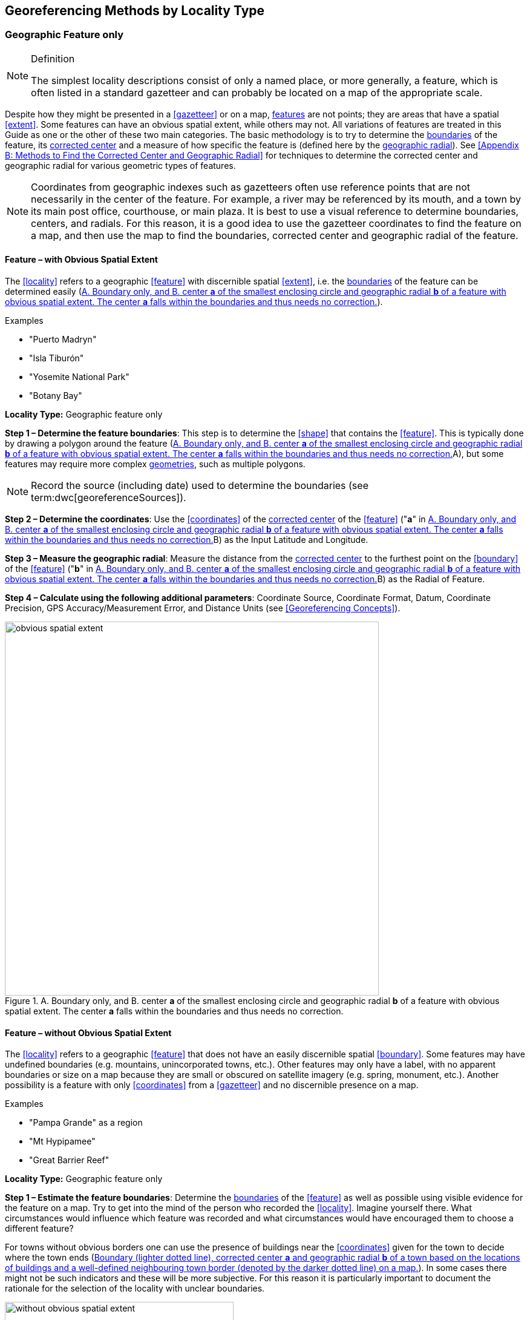 == Georeferencing Methods by Locality Type

=== Geographic Feature only

.Definition
[NOTE]
====
The simplest locality descriptions consist of only a named place, or more generally, a feature, which is often listed in a standard gazetteer and can probably be located on a map of the appropriate scale.
====

Despite how they might be presented in a <<gazetteer>> or on a map, <<feature,features>> are not points; they are areas that have a spatial <<extent>>. Some features can have an obvious spatial extent, while others may not. All variations of features are treated in this Guide as one or the other of these two main categories. The basic methodology is to try to determine the <<boundary,boundaries>> of the feature, its <<corrected-center,corrected center>> and a measure of how specific the feature is (defined here by the <<geographic-radial,geographic radial>>). See <<Appendix B: Methods to Find the Corrected Center and Geographic Radial>> for techniques to determine the corrected center and geographic radial for various geometric types of features.

NOTE: Coordinates from geographic indexes such as gazetteers often use reference points that are not necessarily in the center of the feature. For example, a river may be referenced by its mouth, and a town by its main post office, courthouse, or main plaza. It is best to use a visual reference to determine boundaries, centers, and radials. For this reason, it is a good idea to use the gazetteer coordinates to find the feature on a map, and then use the map to find the boundaries, corrected center and geographic radial of the feature.

==== Feature – with Obvious Spatial Extent

The <<locality>> refers to a geographic <<feature>> with discernible spatial <<extent>>, i.e. the <<boundary,boundaries>> of the feature can be determined easily (<<img-obvious-spatial-extent>>).

.{blank}
[caption=Examples]
====
* "Puerto Madryn" +
* "Isla Tiburón" +
* "Yosemite National Park" +
* "Botany Bay"
====

*Locality Type:* [ui-element]#Geographic feature only#

*Step 1 – Determine the feature boundaries*: This step is to determine the <<shape>> that contains the <<feature>>. This is typically done by drawing a polygon around the feature (<<img-obvious-spatial-extent>>A), but some features may require more complex <<geometry,geometries>>, such as multiple polygons.

NOTE: Record the source (including date) used to determine the boundaries (see term:dwc[georeferenceSources]).

*Step 2 – Determine the coordinates*: Use the <<coordinates>> of the <<corrected-center,corrected center>> of the <<feature>> ("*a*" in <<img-obvious-spatial-extent>>B) as the [ui-element]#Input Latitude# and [ui-element]#Longitude#.

*Step 3 – Measure the geographic radial*: Measure the distance from the <<corrected-center,corrected center>> to the furthest point on the <<boundary>> of the <<feature>> ("*b*" in <<img-obvious-spatial-extent>>B) as the [ui-element]#Radial of Feature#.

*Step 4 – Calculate using the following additional parameters*: [ui-element]#Coordinate Source#, [ui-element]#Coordinate Format#, [ui-element]#Datum#, [ui-element]#Coordinate Precision#, [ui-element]#GPS Accuracy#/[ui-element]#Measurement Error#, and [ui-element]#Distance Units# (see <<Georeferencing Concepts>>).

[#img-obvious-spatial-extent]
.A. Boundary only, and B. center *a* of the smallest enclosing circle and geographic radial *b* of a feature with obvious spatial extent. The center *a* falls within the boundaries and thus needs no correction.
image::img/web/obvious-spatial-extent.png[width=618,align="center"]

==== Feature – without Obvious Spatial Extent

The <<locality>> refers to a geographic <<feature>> that does not have an easily discernible spatial <<boundary>>. Some features may have undefined boundaries (e.g. mountains, unincorporated towns, etc.). Other features may only have a label, with no apparent boundaries or size on a map because they are small or obscured on satellite imagery (e.g. spring, monument, etc.). Another possibility is a feature with only <<coordinates>> from a <<gazetteer>> and no discernible presence on a map.

.{blank}
[caption=Examples]
====
* "Pampa Grande" as a region + 
* "Mt Hypipamee" +
* "Great Barrier Reef"
====

*Locality Type:* [ui-element]#Geographic feature only#

*Step 1 – Estimate the feature boundaries*: Determine the <<boundary,boundaries>> of the <<feature>> as well as possible using visible evidence for the feature on a map. Try to get into the mind of the person who recorded the <<locality>>. Imagine yourself there. What circumstances would influence which feature was recorded and what circumstances would have encouraged them to choose a different feature?

For towns without obvious borders one can use the presence of buildings near the <<coordinates>> given for the town to decide where the town ends (<<img-without-obvious-spatial-extent>>). In some cases there might not be such indicators and these will be more subjective. For this reason it is particularly important to document the rationale for the selection of the locality with unclear boundaries.

[#img-without-obvious-spatial-extent]
.Boundary (lighter dotted line), corrected center *a* and geographic radial *b* of a town based on the locations of buildings and a well-defined neighbouring town border (denoted by the darker dotted line) on a map.
image::img/web/without-obvious-spatial-extent.png[width=378,align="center"]

Where there are no indicators for the boundary, use the midpoint between the given feature and neighbouring features with similar type, size, or importance to make a rough boundary. Though this boundary may not represent the actual feature very well, it will represent the uncertainty of where the locality is, and that is the major goal of the <<georeference>>.

For small features, where the only indicator on a map is a label and possibly a marker, or where there are only coordinates from a <<gazetteer>> (and no further indicators at those coordinates on a map), a good strategy would be to use a predefined default size based on the feature type (<<img-without-obvious-spatial-extent-default-size>>, <<table-default-geographic-radial>>).

[#img-without-obvious-spatial-extent-default-size]
.The boundary for a spring determined from the position of its icon on a map *a* and a geographic radial *b* determined by a default size for the feature type.
image::img/web/without-obvious-spatial-extent-default-size.png[width=227,align="center"]

// NB was Table 2 in the source document, but there is no Table 1.

[#table-default-geographic-radial]
.List of feature types and the default geographic radial to use. If the feature type you are looking for isn't on the list, use one that is most like the feature type you seek and be sure to document your choice in term:dwc[georeferenceRemarks].
[%autowidth,frame=topbot,grid=rows,stripes=none,align="center"]
|===
h|Feature Type h|Default <<geographic-radial>>
|spring, bore, tank, well, or waterhole |3 m
|small stream |3 m
|two-lane city streets, two-lane highways intersections |10 m
|four-lane highways intersections |20 m
|highway intersection, unknown type |15 m
|PLSS Township |6828 m
|PLSS Section |1138 m
|PLSS ¼ Section |570 m
|Grid (e.g. UTM), 1 m precision |1 m
|Grid (e.g. UTM), 10 m precision |7 m
|Grid (e.g. UTM), 100 m precision |71 m
|Grid (e.g. UTM), 1 km precision |707 m
|Grid, ¼ degree precision (at equator)† |39226 m
|===

† <<grid,Grids>> based on <<geographic-coordinates,geographic coordinates>>, such as Quarter Degree Squares, are not square, nor are they constant. They vary in size and shape by <<latitude>>. See {gbp}#table-uncertainty[table^] in {gbp}#uncertainty-related-to-coordinate-precision[Uncertainty Related to Coordinate Precision in Georeferencing Best Practices (Chapman & Wieczorek 2020)^].

The boundaries between mountains can be determined by using the terrain (valleys, saddles, and plains) that separate one mountain from others around it (<<img-mountain-boundaries>>).

Always use term:dwc[georeferenceRemarks] to document the decisions made and the reasons for them as well as possible, including the neighbouring features used for reference.

[#img-mountain-boundaries]
.A. Topographic contours of a group of nearby mountains. B. Rough boundary, corrected center *a* and geographic radial *b* of a mountain determined by the surrounding valleys, saddles, and plains.
image::img/web/mountain-boundaries.png[width=574,align="center"]

*Step 2 – Determine the coordinates*: Once the estimated boundary has been determined, use the coordinates of the corrected center (<<img-obvious-spatial-extent>>, <<img-without-obvious-spatial-extent>>, and <<img-mountain-boundaries>>B) as the [ui-element]#Input Latitude# and [ui-element]#Longitude#.

*Step 3 – Measure the geographic radial*: Once the rough boundary and the coordinates of the corrected center have been determined, find the geographic radial as the [ui-element]#Radial of Feature# by measuring the distance from the corrected center to the furthest point on the estimated boundary of the feature.

*Step 4 – Calculate using the following additional parameters in the [ui-element]#Calculator#*: [ui-element]#Coordinate Source#, [ui-element]#Coordinate Format#, [ui-element]#Datum#, [ui-element]#Coordinate Precision#, [ui-element]#GPS Accuracy#/[ui-element]#Measurement Error#, [ui-element]#Distance Units# (see <<Georeferencing Concepts>>).

==== Feature – Special Cases

The following are special cases of <<feature,features>> that might or might not have an obvious spatial <<extent>>, depending on the completeness of the information available.

===== Feature – Street Address

The <<locality>> is a street address – usually with a number, a street name, and an administrative <<feature>> name.

.{blank}
[caption=Examples]
====
* "Av. Angel Gallardo 470, Buenos Aires, Argentina" +
* "1 Orchard Lane, Berkeley, CA" +
* "21054 Baldersleigh Road, Guyra, NSW" (indicates that the locality is 21.054 km from the beginning of Baldersleigh Road).
====

*Locality Type:* [ui-element]#Geographic feature only#

*Step 1 – Determine the feature boundaries*: Locate the address using a site such as Google Maps, Mapquest or OpenStreetMap.

a. Address <<boundary>> evident – if the map shows the <<extent>> of the address clearly, determine the boundary exactly as you would for a feature with an Obvious Spatial Extent (<<img-street-address>>A); (see <<Feature – with Obvious Spatial Extent>>).

b. Address boundary not evident – if the exact address cannot be found, estimate the boundary as well as possible, such as the block that it must be on (<<img-street-address>>B), as for <<Feature – without Obvious Spatial Extent>>. Many addresses reflect a <<grid>> system. For instance, addresses between 12th Street and 13th Street would lie between 1200 and 1300.

*Step 2 – Determine the coordinates and geographic radial*: Once the boundary has been determined, use the same method to determine the coordinates and <<geographic-radial,geographic radial>> as for <<Feature – with Obvious Spatial Extent>>, namely, measure the distance from the coordinates of the <<corrected-center,corrected center>> to the furthest point on the boundary of the feature.

*Step 3 – Calculate using the following additional parameters in the [ui-element]#Calculator#*: [ui-element]#Coordinate Source#, [ui-element]#Coordinate Format#, [ui-element]#Datum#, [ui-element]#Coordinate Precision#, [ui-element]#GPS Accuracy#/[ui-element]#Measurement Error#, [ui-element]#Distance Units# (see <<Georeferencing Concepts>>).

[#img-street-address]
.Boundary, corrected center *a* and geographic radial *b* of a street address. *A* has obvious boundaries; *B* has no obvious boundaries, and it is not possible to tell from the source map whether the location is on one side of the street or the other.
image::img/web/street-address.png[width=613,align="center"]

===== Feature – Property

The <<locality>> is a property – a ranch, rancho, station, farm, finca, grange, granja, estância, plantation, hacienda, fazenda, manor, holding, estate, spread, acreage, orchard, steading, parcel, terreno, etc.

.{blank}
[caption=Examples]
====
* "Victoria River Station" +
* "Mathae Ranch" +
* "Estancia 9 de Julio"
====

*Locality Type:* [ui-element]#Geographic feature only#

*Step 1 – Determine the feature boundaries*: Locate the property using whatever sources you can. You may have to resort to a cadastral map.

a. Property <<boundary>> evident – if the map shows the <<extent>> of the property, determine the boundary exactly as you would for <<Feature – with Obvious Spatial Extent>>).

b. Property boundary not evident – if the full extent of the property cannot be found, it should still be possible to determine some part of it confidently, and the rest with less certainty. Delimit the outer, uncertain feature boundaries as usual by following <<Feature – without Obvious Spatial Extent>>. In addition, determine the boundaries of the part of the property that is obvious following <<Feature – with Obvious Spatial Extent>>.

*Step 2 – Determine the coordinates and geographic radial*:

a. Property boundary evident – once the boundary is determined, determine the <<coordinates>> and <<geographic-radial,geographic radial>> as for <<Feature – with Obvious Spatial Extent>>, namely, measure the distance from the coordinates of the <<corrected-center,corrected center>> to the furthest point on the boundary of the feature (<<img-property-boundary>>A).

b. Property boundary not evident – once the outer boundaries are determined, use them to find coordinates as for <<Feature – with Obvious Spatial Extent>>, namely find the center of the <<smallest-enclosing-circle,smallest enclosing circle>> containing the outer, uncertain  boundary. If that center falls within the inner, confident boundary, use it to determine the geographic radial by finding the distance from that point to the furthest point on the uncertain boundary (<<img-property-boundary>>B). If the center does not fall in or on the confident inner boundary, let the <<corrected-center,corrected center>> be a point on the inner confident boundary that minimizes the geographic radial to the outer uncertain boundary (<<img-property-boundary>>C).

*Step 3 – Calculate using the following additional parameters in the Calculator*: [ui-element]#Coordinate Source#, [ui-element]#Coordinate Format#, [ui-element]#Datum#, [ui-element]#Coordinate Precision#, [ui-element]#GPS Accuracy#/[ui-element]#Measurement Error#, [ui-element]#Distance Units# (see <<Georeferencing Concepts>>).

[#img-property-boundary]
.Boundary, corrected center *a* and geographic radial *b* of a property. *A* has obvious boundaries; *B* has an obvious inner boundary (dark shading) and a less obvious rough outer boundary (lighter shading), where the center of the outer boundary falls within the obvious inner boundary; *C* has an obvious inner boundary (dark shading) and a rough outer boundary (lighter shading), where the center of the outer boundary *c* does not fall within the obvious inner boundary.
image::img/web/property-boundary.png[width=615,align="center"]

===== Feature – Path

A <<path>> is a linear <<feature>> such as a road, trail, river, stream, contour line, <<boundary>>, <<transect>>, track of an animal’s movements, tow, trawl, etc. The <<locality>> may also refer to part (or subdivision) of a bigger path.

NOTE: A path may cross over itself, for example, as with the track of an animal’s movements.

.{blank}
[caption=Examples]
====
* "Sacramento River" +
* "Arroyo Urugua-í" +
* "Hwy 1" +
* "along 100 m contour line"
====

*Locality Type:* [ui-element]#Geographic feature only#

*Step 1 – Determine the feature boundaries*: As a linear feature, a path is often represented as a series of line segments (i.e. a polyline), with or without a buffer. When viewed on satellite imagery these features (especially rivers) can be quite complex, so a constant buffer around the midline is not a good representation in these cases. When possible, determine the boundary as for any other <<shape>> using <<Feature – with Obvious Spatial Extent>>) (<<img-paths>>A). Otherwise, treat the boundary as a polyline (<<img-paths>>B) and determine the <<corrected-center>> and <<geographic-radial>> as explained below.

NOTE: Paths are susceptible to change over time, so it may be best to find a map source from the period during which the event occurred. The scale is important when looking at a path on a map, as smaller scale maps reduce the complexity shown, with corners cut off, and with loops (oxbows, billabongs), etc. often not shown.

*Contour Lines* — these are linear features defined by <<elevation>> or <<depth>>. The horizontal width of the buffer around the contour line depends on the <<uncertainty>> in elevation or depth due to a combination of the stated range and the imprecision with which the value was recorded.

If a single value is given for an elevation (or depth knowing that the location was at the bottom of a waterbody), treat the path as a linear feature with a buffer around it, where the buffer is a vertical distance from the contour, not a horizontal one. The size of the vertical buffer should be equal to the precision with which the elevation is recorded. For example, if the precision is 100 feet (e.g. the precision of an elevation recorded as "2600 ft"), then the buffer is 100 vertical feet. Determine the shape of the feature using lines interpolated (or measured) one half of the buffer distance below the given contour and one half the buffer distance above the given contour (e.g. at 2550 feet and 2650 feet for the elevation example "2600 ft").

If an elevational range is given (e.g. 100-200 m), it is difficult to know whether the range was intended to encompass uncertainties in elevation or just the elevational bounds for the Location. To be conservative, we have to assume that it does not account for uncertainty in elevation and we need to add a buffer as described above around the upper and lower limits of the given range. For the example "100 - 200 m" the buffer is 100 m, so the lower boundary of the shape would be at 100 - 50 = 50 m and the upper boundary would be defined by 200 + 50 = 250 m.

NOTE: Buffers might require interpolation on a topographic map if they do not correspond with the printed contour lines (<<img-paths>>C).

These considerations can apply equally to <<bathymetry>> where contours are available, bearing in mind that some bathymetric contours are quite coarse and that most depths given in locality descriptions are actually above the bottom of the waterbody.

*Step 2 – Determine the coordinates and geographic radial*: If the boundary can be determined, treat as for <<Feature – with Obvious Spatial Extent>>, namely, measure the distance from the **<<coordinates>>** of the corrected center to the furthest point on the boundary of the feature (<<img-paths>>A).

If the  feature must be treated as a polyline, draw a straight line connecting the ends of the polyline and determine its midpoint. If the midpoint falls on the polyline, that will be the center (no need for correction), and the geographic radial will be the distance from that point to either of the endpoints of the polyline. If the midpoint does not fall on the polyline, move it to the point on the polyline that minimizes the distance to both endpoints. This is the corrected center and the distance to the endpoints is the geographic radial (<<img-paths>>B).

*Step 3 – Calculate using the following additional parameters in the [ui-element]#Calculator#*: [ui-element]#Coordinate Source#, [ui-element]#Coordinate Format#, [ui-element]#Datum#, [ui-element]#Coordinate Precision#, [ui-element]#GPS Accuracy#/[ui-element]#Measurement Error#, [ui-element]#Distance Units# (see <<Georeferencing Concepts>>).

[#img-paths]
.Corrected center *a* and geographic radial *b* for a path. *A*: with boundary of the path as a  shape. *B*: with path as a polyline, showing the midpoint *c* between the ends of the path. *C*: uncorrected center *c* of a boundary, corrected center *a* and geographic radial *b* of bounded section of a contour line, in this case an isohypse of 220 m with an elevational uncertainty of 10 m.
image::img/web/paths.png[width=600,align="center"]

===== Feature – Junction, Intersection, Crossing, Confluence

The <<locality>> is the junction of two or more <<path,paths>> – roads, a road and a river, the mouth of a river (i.e. where it meets a larger water body), a road or river and an administrative <<boundary>> (e.g. of a park), a road and a contour line, etc.

.{blank}
[caption=Examples]
====
* "junction of Coora Rd. and E Siparia Rd" +
* "Where Dalby Road crosses Bunya Mountains National Park Boundary" +
* "confluence of Rio Claro and Rio La Hondura"
====

*Locality Type:* [ui-element]#Geographic feature only#

*Step 1 – Determine the feature boundaries*: Determine the boundary of the junction using routes of highways, roads, and rivers from resources such as Google Maps, Mapquest or OpenStreetMap, road atlases, <<GPS>> navigators, and satellite or aerial images (<<img-junction>>A). Most modern spatial data can be used to determine the actual boundaries. If the only available representation of the junction shows the adjoining paths as lines, then the boundary must be determined as for <<Feature – without Obvious Spatial Extent>>.

For a confluence of two waterways, the boundary is a triangle that consists of the two segments at the same <<elevation>> reaching from where the waterways join to the opposite shores at the same elevation, plus the segment that joins those two points on the opposite shores (<<img-junction>>B).

*Step 2 – Determine the coordinates and geographic radial*: Once the boundary has been determined, use the same method to determine the <<coordinates>> and <<geographic-radial>> as for <<Feature – with Obvious Spatial Extent>>, namely, measure the distance from the coordinates of the <<corrected-center>> to the furthest point on the boundary of the feature (<<img-junction>>B).

*Step 3 – Calculate using the following additional parameters in the [ui-element]#Calculator#*: [ui-element]#Coordinate Source#, [ui-element]#Coordinate Format#, [ui-element]#Datum#, [ui-element]#Coordinate Precision#, [ui-element]#GPS Accuracy#/[ui-element]#Measurement Error#, [ui-element]#Distance Units# (see <<Georeferencing Concepts>>).

[#img-junction]
.*A*: Crossing of a road and a stream with details of boundary, corrected center *a* (with no need for correction) and geographic radial *b* of the intersection. *B*: Boundary, corrected center *a* and geographic radial *b* of a confluence of two rivers.
image::img/web/junction.png[width=627,align="center"]

===== Feature – Cave

The <<locality>> is a cave, an underground mine, etc. For details of how to record a locality within a cave, see {gbp}#caves[Caves^] in {gbp}[Georeferencing Best Practices (Chapman & Wieczorek 2020)^].

.{blank}
[caption=Examples]
====
* "Giant Dome, Hall of Giants, Carlsbad Caverns" +
* "Cueva de Las Brujas"
====

*Locality Type:* [ui-element]#Geographic feature only#

*Step 1 – Determine the feature boundaries*: Locate the cave and/or its main entrance.

a. Cave <<extent>> evident – if a map of all the interior of the cave with measurements and orientation to the surface is available, or if a position can be determined directly above the <<location>> inside the cave using the <<ground-zero>> concept (see {gbp}#determining-location[Determining Location^] in {gbp}[Georeferencing Best Practices (Chapman & Wieczorek 2020)^]), determine the <<boundary>> as if it is a <<Feature – with Obvious Spatial Extent>> (<<img-caves>>A).

b. Cave extent not evident – if the limits of the cave are not evident: a) use the nearest identifiable <<feature>> to determine the extent and boundary of the cave, as for <<Feature – without Obvious Spatial Extent>> (<<img-caves>>B); or b) determine the <<coordinates>> of the cave entrance and use any evidence of the size of the cave to circumscribe the boundary as a circle around the entrance with a <<radial,radius>> commensurate with its size (<<img-caves>>C). Document accordingly in term:dwc[georeferenceRemarks].

*Step 2 – Determine the coordinates and geographic radial*: Once the boundary has been determined, use the same method to determine the coordinates and <<geographic-radial>> as for <<Feature – with Obvious Spatial Extent>>, namely, measure the distance from the coordinates of the <<corrected-center>> to the furthest point on the boundary of the feature.

*Step 3 – Calculate using the following additional parameters in the [ui-element]#Calculator#*: [ui-element]#Coordinate Source#, [ui-element]#Coordinate Format#, [ui-element]#Datum#, [ui-element]#Coordinate Precision#, [ui-element]#GPS Accuracy#/[ui-element]#Measurement Error#, [ui-element]#Distance Units# (see <<Georeferencing Concepts>>).

[#img-caves]
.Boundary, corrected center *a* and geographic radial *b* of a cave. *A*: cave extent known and projected onto the surface. *B*: cave extent not known, but inferred from other evidence. *C*: cave extent not known, but maximum horizontal length known and measured from the entrance.
image::img/web/caves.png[width=617,align="center"]

===== Feature – Dive Location

The <<locality>> is a marine or freshwater diving site. Commonly recorded using the <<geographic-coordinates>> of the point on the surface where the diver entered the water (i.e. the <<entry-point>>).

.{blank}
[caption=Example]
====
"Exploratory dive extending in a rough circle of 20 meters diameter between depths of 75 and 100 meters, beginning 100 meters south east of the entry point at a depth of 85 meters."
====

*Locality Type:* [ui-element]#Geographic feature only#

*Step 1 – Determine the feature boundaries*: Locate the <<extent>> of the dive as a 3D shape, which should be projected perpendicularly onto the water surface. Determine the <<boundary>> of that projection on the horizontal plane (i.e. the <<geographic-boundary>>) (<<img-dive-location>>).

a. Dive <<extent>> evident – underwater <<location,locations>> are often recorded as a distance, <<direction>> and water <<depth>> from the entry point. Below the surface there may be a "trajectory" with a three dimensional aspect that includes a horizontal component and a minimum and maximum water depth. Use these to circumscribe the boundary on the surface (see <<img-dive-location>>A and {gbp}#three-dimensional-shapes[Three Dimensional Shapes^] in {gbp}[Georeferencing Best Practices (Chapman & Wieczorek 2020)^]).

b. Dive extent not evident – if the limits of the dive are not evident, there is no trajectory, and no distance or direction from the entry point, use a reasonable upper limit for the distance the diver might have been able to cover in a straight line from and back to the entry point. This could vary greatly depending on the diver, the depth reached, equipment used, etc. Use any evidence of the length of the dive to circumscribe the boundary as a circle around the entry point with a <<radial,radius>> commensurate with that length (<<img-dive-location>>B).

*Step 2 – Determine the coordinates and geographic radial*: Treat as for <<Feature – with Obvious Spatial Extent>>, namely, measure the distance from the <<coordinates>> of the <<corrected-center>> to the furthest point on the boundary of the feature.

*Step 3 – Calculate using the following additional parameters in the [ui-element]#Calculator#*: [ui-element]#Coordinate Source#, [ui-element]#Coordinate Format#, [ui-element]#Datum#, [ui-element]#Coordinate Precision#, [ui-element]#GPS Accuracy#/[ui-element]#Measurement Error#, [ui-element]#Distance Units# (see <<Georeferencing Concepts>>).

[#img-dive-location]
.Determination of the corrected center *a* and geographic radial *b* of a dive location. *A*: side view of a dive. *B*: top view of a dive location with evident extent, projected onto the surface. *C*: top view of a dive location with extent not evident, but inferred from other evidence (in this case, an island).
image::img/web/dive-location.png[width=621,align="center"]

===== Feature – Headwaters of a Waterway

The headwater of a waterway may or may not be well defined. For most sizeable rivers a headwater is designated. If not, there is no universally agreed upon definition for a headwater. A reasonable interpretation might be the beginning of the most upstream first order stream that is a tributary of the named waterway. However, there is no guarantee that the author of the <<locality>> description used that definition. Therefore, we recommend the conservative solution that includes the watershed of all of the tributary streams of lower order than the waterway mentioned.

.{blank}
[caption=Examples]
====
* "headwaters of the Missouri River" +
* "Cabecera Río Manso"
====

*Locality Type:* [ui-element]#Geographic feature only#

*Step 1 – Determine the feature boundaries*: Sometimes the position of a headwater is well known, e.g. it originates in a spring, lake, marsh, or a generally accepted beginning of a stream. If the headwater issues from a stationary waterbody such as a spring or lake, the feature is a line segment or polyline across the area where the water flows out of the stationary waterbody. In the latter case, treat the <<boundary>> as for a <<path>> (see <<Feature – Path>>), albeit a short one, as it is transverse to the flow of the waterway (<<img-headwater>>).

If the headwater is not designated, use the set of all of the streams upstream of the waterway mentioned. Draw the least convex polygon containing the entire set of streams as the *boundary* (<<img-watershed>>).

*Step 2 – Determine the coordinates and geographic radial*: Once the boundary has been determined, treat as for <<Feature – with Obvious Spatial Extent>>, namely, measure the distance from the <<coordinates>> of the <<corrected-center>> to the furthest point on the boundary. The corrected center should be on a waterbody within the boundaries.

*Step 3 – Calculate using the following additional parameters in the [ui-element]#Calculator#*: [ui-element]#Coordinate Source#, [ui-element]#Coordinate Format#, [ui-element]#Datum#, [ui-element]#Coordinate Precision#, [ui-element]#GPS Accuracy#/[ui-element]#Measurement Error#, [ui-element]#Distance Units# (see <<Georeferencing Concepts>>).

[#img-headwater]
.Overview of a headwater issuing from a stationary waterbody (in this case a lake), with detail of the corrected center *a* and geographic radial *b*.
image::img/web/headwater.png[width=588,align="center"]

[#img-watershed]
.Overview of a watershed as the headwater of a river *R* with detail showing the boundaries of the upstream tributaries of *R*, with center *c*, corrected center *a* and geographic radial *b*.
image::img/web/watershed.png[width=587,align="center"]

===== Feature – near a Feature

The <<locality>> is given with a proximity to a <<feature>>, usually written as "near", "in the vicinity of", or "adjacent to", without any particular <<heading>> or distance. "Off" of a locality, often seen in marine locations, is included here, but in this case there is at least one constraint imposed by the shore.

.{blank}
[caption=Examples]
====
* "before Ceibas" +
* "near Dina Huapi" +
* "off Rottnest island" + 
* "adjacent to the railway underpass on Smith Street"
====

*Locality Type:* [ui-element]#Geographic feature only#

*Step 1 – Determine the feature boundaries*: First determine the <<boundary>> of the feature that is mentioned in the description, based on the feature type, either as <<Feature – with Obvious Spatial Extent>>, or as <<Feature – without Obvious Spatial Extent>>. Then, to account for the proximity indicator, extend that boundary outward for a fixed distance in all directions (<<img-near-a-feature>>A). Call this the "extended feature". If the extension overlaps the extension of any other similar feature, modify the boundary in the shared space to be half the distance between the nearest boundaries between the two features (<<img-near-a-feature>>B).

NOTE: At the time the locality was recorded, neighbouring features might not have necessarily been in the same place as they are now. Also, features may have changed size in the time between the recording of the locality and the time when the map you use was made. These considerations add to the vagaries associated with this type of locality and underline the importance to never describe localities in this way.

NOTE: The buffer distance for the extension is arbitrary – it is hard to defend any given value as a default. Make a judgement and imagine what the person who recorded the locality meant. Document the rationale and decisions made in term:dwc[dwc:georeferenceRemarks].

*Step 2 – Determine the coordinates and geographic radial:* Once the boundary of the extended feature has been determined, treat as for <<Feature – with Obvious Spatial Extent>>, namely, measure the distance from the <<coordinates>> of the <<corrected-center>> to the furthest point on the boundary of the extended feature.

*Step 3 – Calculate using the following additional parameters in the [ui-element]#Calculator#*: [ui-element]#Coordinate Source#, [ui-element]#Coordinate Format#, [ui-element]#Datum#, [ui-element]#Coordinate Precision#, [ui-element]#GPS Accuracy#/[ui-element]#Measurement Error#, [ui-element]#Distance Units# (see <<Georeferencing Concepts>>).

[#img-near-a-feature]
.Boundary, corrected center *a* and geographic radial *b* of an interpretation of locality type "_near a Feature_" with a boundary extended a fixed distance in all directions, in this case 10 km. *A*: Boundary extended a fixed distance in all directions with no neighbouring conflicts. *B*: Boundary extended a fixed distance in all directions except in the area overlapping a similar feature, where it extends half the distance to the neighbouring feature.
image::img/web/near-a-feature.png[width=486,align="center"]

===== Feature – between Two Features

The <<locality>> description uses the pattern "between A and B", where A and B are two distinct <<feature,features>>.

.{blank}
[caption=Examples]
====
* "between Missoula and Florence, Montana" +
* "Entre Pampa Blanca y Pampa Vieja, Jujuy" +
* "between Point Reyes and Inverness"
====

*Locality Type:* [ui-element]#Geographic feature only#

*Step 1 – Determine the feature boundaries*: Determine the <<boundary,boundaries>> of each feature as <<Feature – with Obvious Spatial Extent>> or <<Feature – without Obvious Spatial Extent>> (<<img-between-two-features>>A).

*Step 2 – Determine the coordinates and geographic radial*: Once you have determined the boundaries of the two features, find their <<corrected-center,corrected centers>>, as for <<Feature – with Obvious Spatial Extent>>. Use the midpoint between the corrected centers of the two features to determine the <<coordinates>> of the <<location>> between the features (<<img-between-two-features>>B). The <<geographic-radial>> of the location between the two features is half the distance between the corrected centers of the features (<<img-between-two-features>>B).

*Step 3 – Calculate using the following additional parameters in the [ui-element]#Calculator#*: [ui-element]#Coordinate Source#, [ui-element]#Coordinate Format#, [ui-element]#Datum#, [ui-element]#Coordinate Precision#, [ui-element]#Radial of Feature#, [ui-element]#GPS Accuracy#/[ui-element]#Measurement Error#, [ui-element]#Distance Units# (see <<Georeferencing Concepts>>).

[#img-between-two-features]
.*A*: Boundary, corrected center *a* and geographic radial *b* of two features. *B*: Coordinates *c* and geographic radial *d* of the interpretation of a location of the type "_between Two Features_".
image::img/web/between-two-features.png[width=582,align="center"]

===== Feature – between Two Paths

The <<locality>> describes a <<location>> between two <<path,paths>> (two roads, two rivers, a road and a river, etc.).

.{blank}
[caption=Examples]
====
* "between the Great Western Hwy and the railway line" +
* "between Tanama R. and Clearwater Ck." +
* "entre Av. Corrientes y Av. Córdoba" (i.e. two streets that don’t intersect).
====

*Locality Type:* [ui-element]#Geographic feature only#

*Step 1 – Determine the feature boundaries*: Create a <<boundary>> that includes the two paths and any other boundaries that terminate those paths (e.g. the border of a given administrative division) (<<img-between-two-paths>>A).

NOTE: Paths may cross each other one or more times, with the area between switching from one side of each path to the other, resulting in a boundary consisting of multiple polygons (<<img-between-two-paths>>B).

*Step 2 – Determine the coordinates and geographic radial*: Once the boundary has been determined, obtain the <<coordinates>> of the corrected center and the <<geographic-radial>> as for <<Feature – with Obvious Spatial Extent>>, namely, measure the distance from the coordinates of the corrected center to the furthest point on the boundary of the <<feature>>.

*Step 3 – Calculate using the following additional parameters in the [ui-element]#Calculator#*: [ui-element]#Coordinate Source#, [ui-element]#Coordinate Format#, [ui-element]#Datum#, [ui-element]#Coordinate Precision#, [ui-element]#GPS Accuracy#/[ui-element]#Measurement Error#, [ui-element]#Distance Units# (see <<Georeferencing Concepts>>).

[#img-between-two-paths]
.Boundary, corrected center *a* and geographic radial *b* for a location between two paths (light shaded area), with location restricted by an administrative boundary (dashed line). *A*: Paths do not cross. *B*: Paths cross each other multiple times.
image::img/web/between-two-paths.png[width=564,align="center"]
